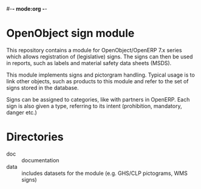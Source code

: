#-*- mode:org -*-
* OpenObject sign module
  This repository contains a module for OpenObject/OpenERP 7.x series
  which allows registration of (legislative) signs. The signs can then
  be used in reports, such as labels and material safety data sheets
  (MSDS).

  This module implements signs and pictorgram handling. Typical usage
  is to link other objects, such as products to this module and refer
  to the set of signs stored in the database.

  Signs can be assigned to categories, like with partners in
  OpenERP. Each sign is also given a type, referring to its intent
  (prohibition, mandatory, danger etc.)

* Directories

  - doc :: documentation
  - data :: includes datasets for the module (e.g. GHS/CLP pictograms,
            WMS signs)
